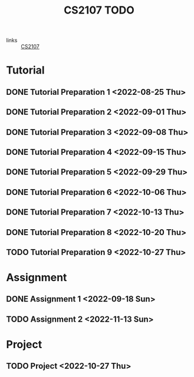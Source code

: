 :PROPERTIES:
:ID:       AF06C9DD-F0D6-43F3-B25D-BC8B655458EA
:END:
#+TITLE:CS2107 TODO
#+filetags: :TODO:CS2107:

- links :: [[id:3B2DB3CE-7EDA-4289-B06B-8882D7749848][CS2107]]

* Tutorial
** DONE Tutorial Preparation 1 <2022-08-25 Thu>
** DONE Tutorial Preparation 2 <2022-09-01 Thu>
** DONE Tutorial Preparation 3 <2022-09-08 Thu>
** DONE Tutorial Preparation 4 <2022-09-15 Thu>
** DONE Tutorial Preparation 5 <2022-09-29 Thu>
** DONE Tutorial Preparation 6 <2022-10-06 Thu>
** DONE Tutorial Preparation 7 <2022-10-13 Thu>
** DONE Tutorial Preparation 8 <2022-10-20 Thu>
** TODO Tutorial Preparation 9 <2022-10-27 Thu>
* Assignment
** DONE Assignment 1 <2022-09-18 Sun>
** TODO Assignment 2 <2022-11-13 Sun>
* Project
** TODO Project <2022-10-27 Thu>
